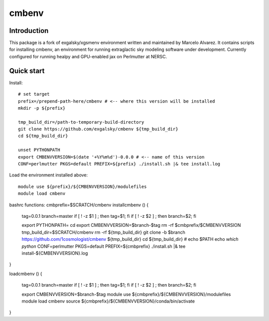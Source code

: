 =======
cmbenv
=======

Introduction
------------

This package is a fork of exgalsky/xgsmenv environment written and maintained by Marcelo Alvarez.
It contains scripts for installing cmbenv, an environment for
running extraglactic sky modeling software under development. Currently
configured for running healpy and GPU-enabled jax on Perlmutter at NERSC.

Quick start
-----------

Install::

    # set target
    prefix=/prepend-path-here/cmbenv # <-- where this version will be installed
    mkdir -p ${prefix}

    tmp_build_dir=/path-to-temporary-build-directory
    git clone https://github.com/exgalsky/cmbenv ${tmp_build_dir}
    cd ${tmp_build_dir}

    unset PYTHONPATH
    export CMBENVVERSION=$(date '+%Y%m%d')-0.0.0 # <-- name of this version
    CONF=perlmutter PKGS=default PREFIX=${prefix} ./install.sh |& tee install.log

Load the environment installed above::

    module use ${prefix}/${CMBENVVERSION}/modulefiles
    module load cmbenv

bashrc functions:
cmbprefix=$SCRATCH/cmbenv
installcmbenv () {

    tag=0.0.1
    branch=master
    if [ ! -z $1 ] ; then    tag=$1; fi
    if [ ! -z $2 ] ; then branch=$2; fi

    export PYTHONPATH=
    cd
    export CMBENVVERSION=$branch-$tag
    rm -rf $cmbprefix/$CMBENVVERSION
    tmp_build_dir=$SCRATCH/cmbenv
    rm -rf ${tmp_build_dir}
    git clone -b $branch https://github.com/1cosmologist/cmbenv ${tmp_build_dir}
    cd ${tmp_build_dir}
    # echo $PATH
    echo `which python`
    CONF=perlmutter PKGS=default PREFIX=${cmbprefix} ./install.sh |& tee install-${CMBENVVERSION}.log
}

loadcmbenv () {
    
    tag=0.0.1
    branch=master
    if [ ! -z $1 ] ; then    tag=$1; fi
    if [ ! -z $2 ] ; then branch=$2; fi

    export CMBENVVERSION=$branch-$tag
    module use ${cmbprefix}/${CMBENVVERSION}/modulefiles
    module load cmbenv
    source ${cmbprefix}/${CMBENVVERSION}/conda/bin/activate
}